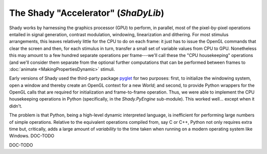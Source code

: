 The Shady "Accelerator" (`ShaDyLib`)
====================================

Shady works by harnessing the graphics processor (GPU) to perform, in parallel, most
of the pixel-by-pixel operations entailed in signal generation, contrast modulation,
windowing, linearization and dithering.  For most stimulus arrangements, this leaves
relatively little for the CPU to do on each frame: it just has to issue the OpenGL
commands that clear the screen and then, for each stimulus in turn, transfer a small
set of variable values from CPU to GPU.  Nonetheless this may amount to a few hundred
separate operations per frame---we'll call these the "CPU housekeeping" operations
(and we'll consider them separate from the optional further computations that can be
performed between frames to :doc:`animate <MakingPropertiesDynamic>` stimuli.

Early versions of Shady used the third-party package `pyglet <https://pypi.org/project/pyglet/>`_ for two purposes:
first, to initialize the windowing system, open a window and thereby create an OpenGL
context for a new `World`;  and second, to provide Python wrappers for the OpenGL calls
that are required for initialization and frame-to-frame operation. Thus, we were able
to implement the CPU housekeeping operations in Python (specifically, in the
`Shady.PyEngine` sub-module). This worked well... except when it didn't.  

The problem is that Python, being a high-level dynamic interpreted language, is
inefficient for performing large numbers of simple operations. Relative to the equivalent
operations compiled from, say C or C++, Python not only requires extra time but,
critically, adds a large amount of *variability* to the time taken when running
on a modern operating system like Windows.  DOC-TODO

DOC-TODO